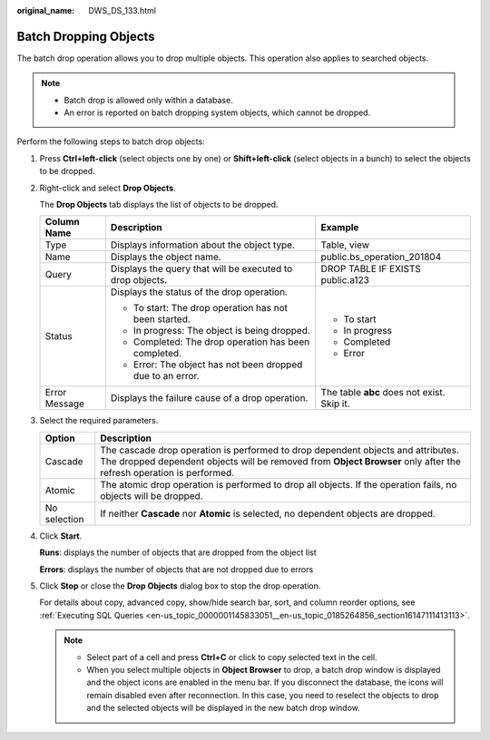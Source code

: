 :original_name: DWS_DS_133.html

.. _DWS_DS_133:

Batch Dropping Objects
======================

The batch drop operation allows you to drop multiple objects. This operation also applies to searched objects.

.. note::

   -  Batch drop is allowed only within a database.
   -  An error is reported on batch dropping system objects, which cannot be dropped.

Perform the following steps to batch drop objects:

#. Press **Ctrl+left-click** (select objects one by one) or **Shift+left-click** (select objects in a bunch) to select the objects to be dropped.

#. Right-click and select **Drop Objects**.

   The **Drop Objects** tab displays the list of objects to be dropped.

   +-----------------------+---------------------------------------------------------------------+--------------------------------------------+
   | Column Name           | Description                                                         | Example                                    |
   +=======================+=====================================================================+============================================+
   | Type                  | Displays information about the object type.                         | Table, view                                |
   +-----------------------+---------------------------------------------------------------------+--------------------------------------------+
   | Name                  | Displays the object name.                                           | public.bs_operation_201804                 |
   +-----------------------+---------------------------------------------------------------------+--------------------------------------------+
   | Query                 | Displays the query that will be executed to drop objects.           | DROP TABLE IF EXISTS public.a123           |
   +-----------------------+---------------------------------------------------------------------+--------------------------------------------+
   | Status                | Displays the status of the drop operation.                          | -  To start                                |
   |                       |                                                                     | -  In progress                             |
   |                       | -  |image1| To start: The drop operation has not been started.      | -  Completed                               |
   |                       | -  |image2| In progress: The object is being dropped.               | -  Error                                   |
   |                       | -  |image3| Completed: The drop operation has been completed.       |                                            |
   |                       | -  |image4| Error: The object has not been dropped due to an error. |                                            |
   +-----------------------+---------------------------------------------------------------------+--------------------------------------------+
   | Error Message         | Displays the failure cause of a drop operation.                     | The table **abc** does not exist. Skip it. |
   +-----------------------+---------------------------------------------------------------------+--------------------------------------------+

#. Select the required parameters.

   +--------------+--------------------------------------------------------------------------------------------------------------------------------------------------------------------------------------------------------+
   | Option       | Description                                                                                                                                                                                            |
   +==============+========================================================================================================================================================================================================+
   | Cascade      | The cascade drop operation is performed to drop dependent objects and attributes. The dropped dependent objects will be removed from **Object Browser** only after the refresh operation is performed. |
   +--------------+--------------------------------------------------------------------------------------------------------------------------------------------------------------------------------------------------------+
   | Atomic       | The atomic drop operation is performed to drop all objects. If the operation fails, no objects will be dropped.                                                                                        |
   +--------------+--------------------------------------------------------------------------------------------------------------------------------------------------------------------------------------------------------+
   | No selection | If neither **Cascade** nor **Atomic** is selected, no dependent objects are dropped.                                                                                                                   |
   +--------------+--------------------------------------------------------------------------------------------------------------------------------------------------------------------------------------------------------+

#. Click **Start**.

   **Runs**: displays the number of objects that are dropped from the object list

   **Errors**: displays the number of objects that are not dropped due to errors

#. Click **Stop** or close the **Drop Objects** dialog box to stop the drop operation.

   For details about copy, advanced copy, show/hide search bar, sort, and column reorder options, see :ref:`Executing SQL Queries <en-us_topic_0000001145833051__en-us_topic_0185264856_section16147111413113>`.

   .. note::

      -  Select part of a cell and press **Ctrl+C** or click |image5| to copy selected text in the cell.
      -  When you select multiple objects in **Object Browser** to drop, a batch drop window is displayed and the object icons are enabled in the menu bar. If you disconnect the database, the icons will remain disabled even after reconnection. In this case, you need to reselect the objects to drop and the selected objects will be displayed in the new batch drop window.

.. |image1| image:: /_static/images/en-us_image_0000001145513345.jpg
.. |image2| image:: /_static/images/en-us_image_0000001145513343.jpg
.. |image3| image:: /_static/images/en-us_image_0000001145913303.jpg
.. |image4| image:: /_static/images/en-us_image_0000001098833340.jpg
.. |image5| image:: /_static/images/en-us_image_0000001145913229.jpg
